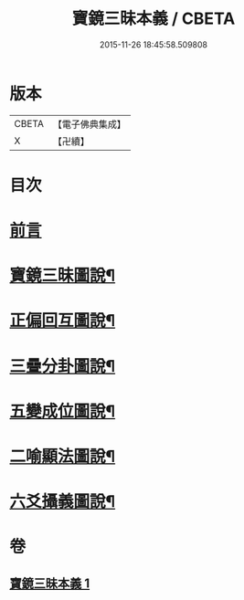 #+TITLE: 寶鏡三昧本義 / CBETA
#+DATE: 2015-11-26 18:45:58.509808
* 版本
 |     CBETA|【電子佛典集成】|
 |         X|【卍續】    |

* 目次
* [[file:KR6q0129_001.txt::001-0216b3][前言]]
* [[file:KR6q0129_001.txt::0216c3][寶鏡三昧圖說¶]]
* [[file:KR6q0129_001.txt::0217a5][正偏回互圖說¶]]
* [[file:KR6q0129_001.txt::0217b7][三疊分卦圖說¶]]
* [[file:KR6q0129_001.txt::0217c10][五變成位圖說¶]]
* [[file:KR6q0129_001.txt::0218b2][二喻顯法圖說¶]]
* [[file:KR6q0129_001.txt::0219d2][六爻攝義圖說¶]]
* 卷
** [[file:KR6q0129_001.txt][寶鏡三昧本義 1]]
